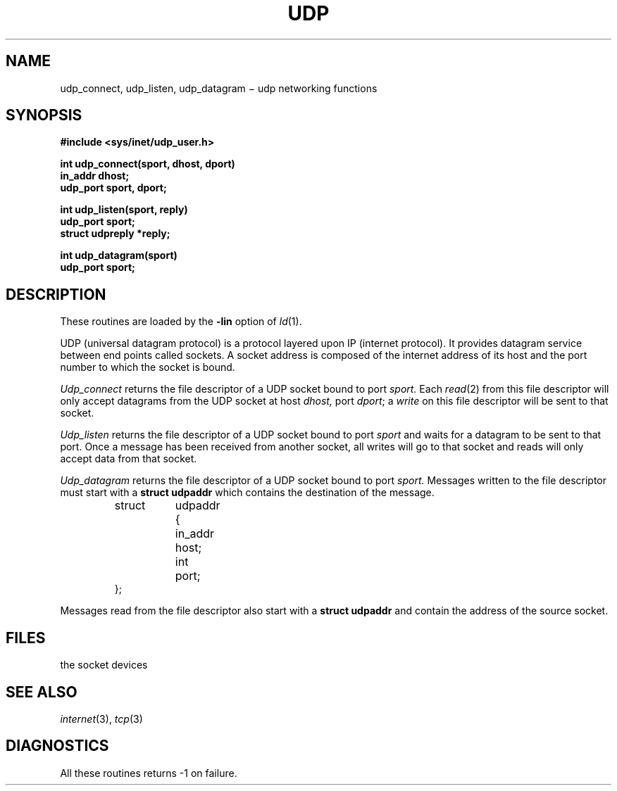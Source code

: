 .TH UDP 3X
.CT 2 comm_mach
.SH NAME
udp_connect, udp_listen, udp_datagram \(mi udp networking functions
.SH SYNOPSIS
.nf
.B #include <sys/inet/udp_user.h>
.PP
.B int udp_connect(sport, dhost, dport)
.B in_addr dhost;
.B udp_port sport, dport;
.PP
.B int udp_listen(sport, reply)
.B udp_port sport;
.B struct udpreply *reply;
.PP
.B int udp_datagram(sport)
.B udp_port sport;
.PP
.SH DESCRIPTION
These routines are loaded by the
.B -lin
option of
.IR ld (1).
.PP
UDP (universal datagram protocol) is a protocol layered
upon IP (internet protocol).
It provides datagram service between end points called sockets.
A socket address is composed of the internet address
of its host and the port number to which
the socket is bound.
.PP
.I Udp_connect
returns the file descriptor of a UDP socket bound to port
.I sport.
Each
.IR read (2)
from this file descriptor will only accept datagrams from the UDP
socket at host
.I dhost,
port
.IR dport ;
a
.IR write
on this file descriptor will be sent to that socket.
.PP
.I Udp_listen
returns the file descriptor of a UDP socket bound to port
.I sport
and waits for a datagram to be sent to that port.
Once a message has been received from another socket,
all writes
will go to that socket and
reads will only accept data from that socket.
.PP
.I Udp_datagram
returns the file descriptor of a UDP socket bound to port
.I sport.
Messages written to the file descriptor must start with a
.B struct udpaddr
which contains the destination of the message.
.IP
.EX
.ta \w'struct 'u +\w'updaddr 'u
struct	udpaddr	{
	in_addr	host;
	int	port;
};
.EE
.PP
Messages read from the file descriptor also start with a
.B struct udpaddr
and contain the address of the source socket.
.SH FILES
.TP 12
.F /dev/udp*
the socket devices
.SH SEE ALSO
.IR internet (3), 
.IR tcp (3)
.SH DIAGNOSTICS
All these routines
returns \-1 on failure.

